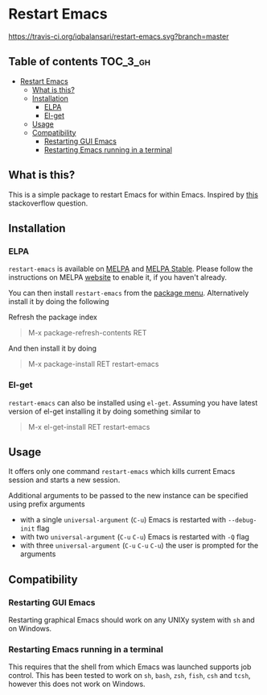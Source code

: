 * Restart Emacs

  [[http://melpa.org/#/restart-emacs][file:http://melpa.org/packages/restart-emacs-badge.svg]] [[http://stable.melpa.org/#/restart-emacs][file:http://stable.melpa.org/packages/restart-emacs-badge.svg]] [[https://travis-ci.org/iqbalansari/restart-emacs][https://travis-ci.org/iqbalansari/restart-emacs.svg?branch=master]]


** Table of contents                                              :TOC_3_gh:
 - [[#restart-emacs][Restart Emacs]]
   - [[#what-is-this][What is this?]]
   - [[#installation][Installation]]
     - [[#elpa][ELPA]]
     - [[#el-get][El-get]]
   - [[#usage][Usage]]
   - [[#compatibility][Compatibility]]
     - [[#restarting-gui-emacs][Restarting GUI Emacs]]
     - [[#restarting-emacs-running-in-a-terminal][Restarting Emacs running in a terminal]]

** What is this?
   This is a simple package to restart Emacs for within Emacs. Inspired by [[http://emacs.stackexchange.com/questions/5428/restart-emacs-from-within-emacs][this]]
   stackoverflow question.

** Installation
*** ELPA
    ~restart-emacs~ is available on [[http://melpa.org/#/restart-emacs][MELPA]] and [[http://stable.melpa.org/#/restart-emacs][MELPA Stable]]. Please follow the instructions on
    MELPA [[http://melpa.org/#/getting-started][website]] to enable it, if you haven't already.

    You can then install ~restart-emacs~ from the [[https://www.gnu.org/software/emacs/manual/html_node/emacs/Package-Menu.html][package menu]]. Alternatively install it by doing the following

    Refresh the package index
    #+BEGIN_QUOTE
    M-x package-refresh-contents RET
    #+END_QUOTE

    And then install it by doing
    #+BEGIN_QUOTE
    M-x package-install RET restart-emacs
    #+END_QUOTE

*** El-get
    ~restart-emacs~ can also be installed using ~el-get~. Assuming you have latest version of el-get installing it by doing something similar to
    #+BEGIN_QUOTE
    M-x el-get-install RET restart-emacs
    #+END_QUOTE

** Usage
   It offers only one command ~restart-emacs~ which kills current Emacs session
   and starts a new session.

   Additional arguments to be passed to the new instance can be specified using
   prefix arguments

   - with a single ~universal-argument~ (=C-u=) Emacs is restarted with ~--debug-init~ flag
   - with two ~universal-argument~ (=C-u= =C-u=) Emacs is restarted with ~-Q~ flag
   - with three ~universal-argument~ (=C-u= =C-u= =C-u=) the user is prompted for the arguments

** Compatibility
*** Restarting GUI Emacs
    Restarting graphical Emacs should work on any UNIXy system with ~sh~ and on
    Windows.

*** Restarting Emacs running in a terminal
    This requires that the shell from which Emacs was launched supports job
    control.  This has been tested to work on ~sh~, ~bash~, ~zsh~, ~fish~, ~csh~
    and ~tcsh~, however this does not work on Windows.
